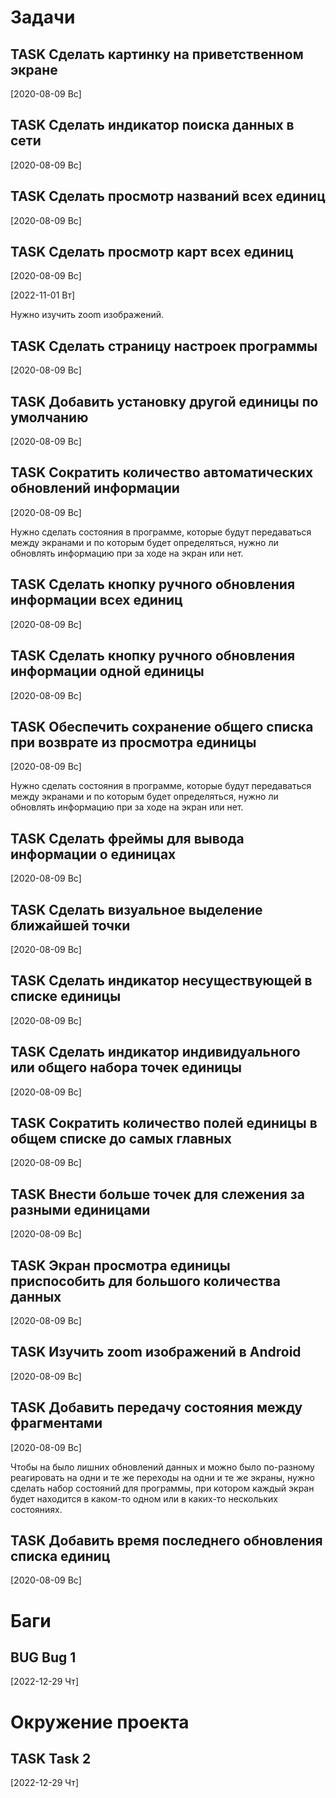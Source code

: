 #+STARTUP: content logdone hideblocks
#+TODO: TASK(t!) | DONE(d) CANCEL(c)
#+TODO: BUG(b!) | FIXED(f) REJECT(r)
#+PRIORITIES: A F C
#+TAGS: current(c) testing(t)
#+CONSTANTS: last_issue_id=22

* Задачи
  :PROPERTIES:
  :COLUMNS:  %3issue_id(ID) %4issue_type(TYPE) %TODO %40ITEM %SCHEDULED %DEADLINE %1PRIORITY
  :ARCHIVE:  tasks_archive.org::* Архив задач
  :END:

** TASK Сделать картинку на приветственном экране
   :PROPERTIES:
   :issue_id: 1
   :issue_type: task
   :END:

   [2020-08-09 Вс]

** TASK Сделать индикатор поиска данных в сети
   :PROPERTIES:
   :issue_id: 4
   :issue_type: task
   :END:

   [2020-08-09 Вс]

** TASK Сделать просмотр названий всех единиц
   :PROPERTIES:
   :issue_id: 5
   :issue_type: task
   :END:

   [2020-08-09 Вс]

** TASK Сделать просмотр карт всех единиц
   :PROPERTIES:
   :issue_id: 6
   :issue_type: task
   :END:

   [2020-08-09 Вс]

   [2022-11-01 Вт]

   Нужно изучить zoom изображений.

** TASK Сделать страницу настроек программы
   :PROPERTIES:
   :issue_id: 7
   :issue_type: task
   :END:

   [2020-08-09 Вс]

** TASK Добавить установку другой единицы по умолчанию
   :PROPERTIES:
   :issue_id: 8
   :issue_type: task
   :END:

   [2020-08-09 Вс]

** TASK Сократить количество автоматических обновлений информации
   :PROPERTIES:
   :issue_id: 9
   :issue_type: task
   :END:

   [2020-08-09 Вс]

   Нужно сделать состояния в программе, которые будут передаваться
   между экранами и по которым будет определяться, нужно ли обновлять
   информацию при за ходе на экран или нет.

** TASK Сделать кнопку ручного обновления информации всех единиц
   :PROPERTIES:
   :issue_id: 10
   :issue_type: task
   :END:

   [2020-08-09 Вс]

** TASK Сделать кнопку ручного обновления информации одной единицы
   :PROPERTIES:
   :issue_id: 11
   :issue_type: task
   :END:

   [2020-08-09 Вс]

** TASK Обеспечить сохранение общего списка при возврате из просмотра единицы
   :PROPERTIES:
   :issue_id: 12
   :issue_type: task
   :END:

   [2020-08-09 Вс]

   Нужно сделать состояния в программе, которые будут передаваться
   между экранами и по которым будет определяться, нужно ли обновлять
   информацию при за ходе на экран или нет.

** TASK Сделать фреймы для вывода информации о единицах
   :PROPERTIES:
   :issue_id: 13
   :issue_type: task
   :END:

   [2020-08-09 Вс]

** TASK Сделать визуальное выделение ближайшей точки
   :PROPERTIES:
   :issue_id: 14
   :issue_type: task
   :END:

   [2020-08-09 Вс]

** TASK Сделать индикатор несуществующей в списке единицы
   :PROPERTIES:
   :issue_id: 15
   :issue_type: task
   :END:

   [2020-08-09 Вс]

** TASK Сделать индикатор индивидуального или общего набора точек единицы
   :PROPERTIES:
   :issue_id: 16
   :issue_type: task
   :END:

   [2020-08-09 Вс]

** TASK Сократить количество полей единицы в общем списке до самых главных
   :PROPERTIES:
   :issue_id: 17
   :issue_type: task
   :END:

   [2020-08-09 Вс]

** TASK Внести больше точек для слежения за разными единицами
   :PROPERTIES:
   :issue_id: 18
   :issue_type: task
   :END:

   [2020-08-09 Вс]

** TASK Экран просмотра единицы приспособить для большого количества данных
   :PROPERTIES:
   :issue_id: 19
   :issue_type: task
   :END:

   [2020-08-09 Вс]

** TASK Изучить zoom изображений в Android
   :PROPERTIES:
   :issue_id: 20
   :issue_type: task
   :END:

   [2020-08-09 Вс]

** TASK Добавить передачу состояния между фрагментами
   :PROPERTIES:
   :issue_id: 21
   :issue_type: task
   :END:

   [2020-08-09 Вс]

   Чтобы на было лишних обновлений данных и можно было по-разному
   реагировать на одни и те же переходы на одни и те же экраны, нужно
   сделать набор состояний для программы, при котором каждый экран
   будет находится в каком-то одном или в каких-то нескольких
   состояниях.

** TASK Добавить время последнего обновления списка единиц
   :PROPERTIES:
   :issue_id: 22
   :issue_type: task
   :END:

   [2020-08-09 Вс]


* Баги
  :PROPERTIES:
  :COLUMNS:  %3issue_id(ID) %4issue_type(TYPE) %TODO %40ITEM %SCHEDULED %DEADLINE %1PRIORITY
  :ARCHIVE:  tasks_archive.org::* Архив багов
  :END:

** BUG Bug 1
   :PROPERTIES:
   :issue_id: 2
   :issue_type: bug
   :END:

   [2022-12-29 Чт]


* Окружение проекта
  :PROPERTIES:
  :COLUMNS:  %3issue_id(ID) %4issue_type(TYPE) %TODO %40ITEM %SCHEDULED %DEADLINE %1PRIORITY
  :ARCHIVE:  tasks_archive.org::* Архив окружения
  :END:

** TASK Task 2
   :PROPERTIES:
   :issue_id: 3
   :issue_type: task
   :END:

   [2022-12-29 Чт]
